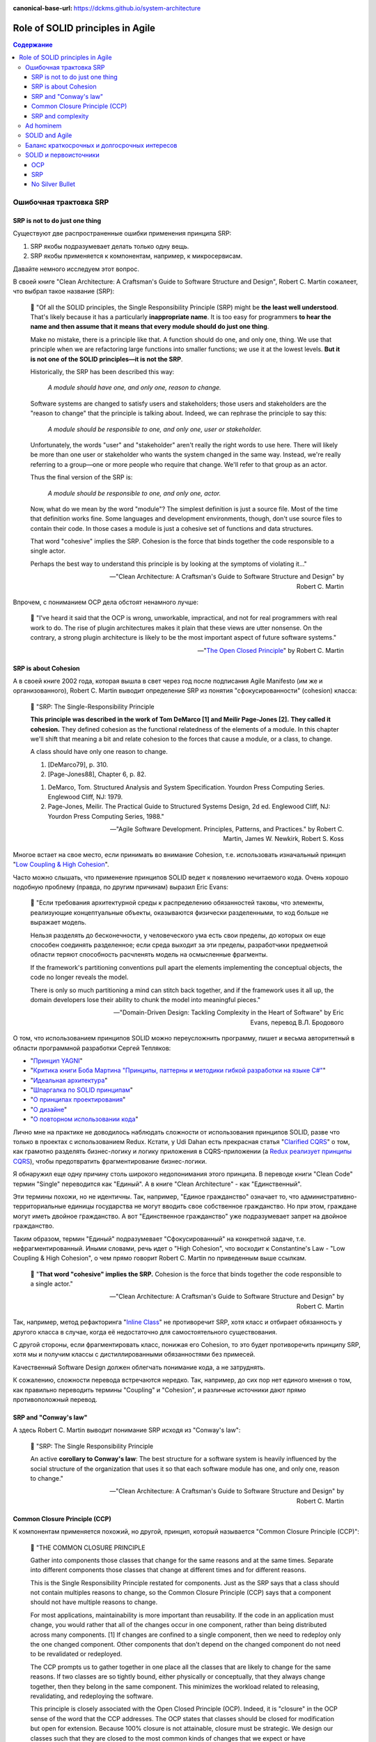 :canonical-base-url: https://dckms.github.io/system-architecture

.. index::
   single: SOLID; in Agile
   :name: emacsway-agile-solid


=================================
Role of SOLID principles in Agile
=================================

.. sectionauthor:: Ivan Zakrevsky

.. contents:: Содержание


.. index::
   single: SOLID; in misunderstanding
   :name: emacsway-agile-solid-misunderstanding


Ошибочная трактовка SRP
=======================

SRP is not to do just one thing
-------------------------------

Существуют две распространенные ошибки применения принципа SRP:

1. SRP якобы подразумевает делать только одну вещь.
2. SRP якобы применяется к компонентам, например, к микросервисам.

Давайте немного исследуем этот вопрос.

В своей книге "Clean Architecture: A Craftsman's Guide to Software Structure and Design", Robert C. Martin сожалеет, что выбрал такое название (SRP):

    📝 "Of all the SOLID principles, the Single Responsibility Principle (SRP) might be **the least well understood**.
    That's likely because it has a particularly **inappropriate name**. 
    It is too easy for programmers **to hear the name and then assume that it means that every module should do just one thing**.

    Make no mistake, there is a principle like that.
    A function should do one, and only one, thing.
    We use that principle when we are refactoring large functions into smaller functions; we use it at the lowest levels.
    **But it is not one of the SOLID principles—it is not the SRP**.

    Historically, the SRP has been described this way:

        *A module should have one, and only one, reason to change.*

    Software systems are changed to satisfy users and stakeholders; those users and stakeholders are the "reason to change" that the principle is talking about.
    Indeed, we can rephrase the principle to say this:

        *A module should be responsible to one, and only one, user or stakeholder.*

    Unfortunately, the words "user" and "stakeholder" aren't really the right words to use here.
    There will likely be more than one user or stakeholder who wants the system changed in the same way.
    Instead, we're really referring to a group—one or more people who require that change.
    We'll refer to that group as an actor.

    Thus the final version of the SRP is:

        *A module should be responsible to one, and only one, actor.*

    Now, what do we mean by the word "module"? The simplest definition is just a source file.
    Most of the time that definition works fine.
    Some languages and development environments, though, don't use source files to contain their code.
    In those cases a module is just a cohesive set of functions and data structures.

    That word "cohesive" implies the SRP.
    Cohesion is the force that binds together the code responsible to a single actor.

    Perhaps the best way to understand this principle is by looking at the symptoms of violating it..."

    -- "Clean Architecture: A Craftsman's Guide to Software Structure and Design" by Robert C. Martin

Впрочем, с пониманием OCP дела обстоят ненамного лучше:

    📝 "I've heard it said that the OCP is wrong, unworkable, impractical, and not for real programmers with real work to do.
    The rise of plugin architectures makes it plain that these views are utter nonsense.
    On the contrary, a strong plugin architecture is likely to be the most important aspect of future software systems."

    -- "`The Open Closed Principle <https://blog.cleancoder.com/uncle-bob/2014/05/12/TheOpenClosedPrinciple.html>`__" by Robert C. Martin


SRP is about Cohesion
---------------------

А в своей книге 2002 года, которая вышла в свет через год после подписания Agile Manifesto (им же и организованного), Robert C. Martin выводит определение SRP из понятия "сфокусированности" (cohesion) класса:

    📝 "SRP: The Single-Responsibility Principle

    **This principle was described in the work of Tom DeMarco [1] and Meilir Page-Jones [2].**
    **They called it cohesion.**
    They defined cohesion as the functional relatedness of the elements of a module.
    In this chapter we'll shift that meaning a bit and relate cohesion to the forces that cause a module, or a class, to change.

    A class should have only one reason to change.

    1. [DeMarco79], p. 310.
    2. [Page-Jones88], Chapter 6, p. 82.

    1. DeMarco, Tom. Structured Analysis and System Specification. Yourdon Press Computing Series. Englewood Cliff, NJ: 1979.
    2. Page-Jones, Meilir. The Practical Guide to Structured Systems Design, 2d ed. Englewood Cliff, NJ: Yourdon Press Computing Series, 1988."

    -- "Agile Software Development. Principles, Patterns, and Practices." by Robert C. Martin, James W. Newkirk, Robert S. Koss

Многое встает на свое место, если принимать во внимание Cohesion, т.е. использовать изначальный принцип "`Low Coupling & High Cohesion <http://wiki.c2.com/?CouplingAndCohesion>`__".

Часто можно слышать, что применение принципов SOLID ведет к появлению нечитаемого кода.
Очень хорошо подобную проблему (правда, по другим причинам) выразил Eric Evans:

    📝 "Если требования архитектурной среды к распределению обязанностей таковы, что элементы, реализующие концептуальные объекты, оказываются физически разделенными, то код больше не выражает модель.

    Нельзя разделять до бесконечности, у человеческого ума есть свои пределы, до которых он еще способен соединять разделенное; если среда выходит за эти пределы, разработчики предметной области теряют способность расчленять модель на осмысленные фрагменты.

    If the framework's partitioning conventions pull apart the elements implementing the conceptual objects, the code no longer reveals the model.

    There is only so much partitioning a mind can stitch back together, and if the framework uses it all up, the domain developers lose their ability to chunk the model into meaningful pieces."

    -- "Domain-Driven Design: Tackling Complexity in the Heart of Software" by Eric Evans, перевод В.Л. Бродового

О том, что использованием принципов SOLID можно переусложнить программу, пишет и весьма авторитетный в области программной разработки Сергей Тепляков:

- "`Принцип YAGNI <http://sergeyteplyakov.blogspot.com/2016/08/yagni.html>`__"
- "`Критика книги Боба Мартина "Принципы, паттерны и методики гибкой разработки на языке C#" <http://sergeyteplyakov.blogspot.com/2013/12/about-agile-principles-patterns-and.html>`__"
- "`Идеальная архитектура <http://sergeyteplyakov.blogspot.com/2011/11/blog-post_23.html>`__"
- "`Шпаргалка по SOLID принципам <http://sergeyteplyakov.blogspot.com/2014/10/solid.html>`__"
- "`О принципах проектирования <http://sergeyteplyakov.blogspot.com/2014/10/about-design-principles.html>`__"
- "`О дизайне <http://sergeyteplyakov.blogspot.com/2012/07/blog-post.html>`__"
- "`О повторном использовании кода <http://sergeyteplyakov.blogspot.com/2012/04/blog-post_19.html>`__"

Лично мне на практике не доводилось наблюдать сложности от использования принципов SOLID, разве что только в проектах с использованием Redux.
Кстати, у Udi Dahan есть прекрасная статья "`Clarified CQRS <http://udidahan.com/2009/12/09/clarified-cqrs/>`__" о том, как грамотно разделять бизнес-логику и логику приложения в CQRS-приложении (а `Redux реализует принципы CQRS <https://redux.js.org/understanding/thinking-in-redux/motivation>`__), чтобы предотвратить фрагментирование бизнес-логики.

Я обнаружил еще одну причину столь широкого недопонимания этого принципа.
В переводе книги "Clean Code" термин "Single" переводится как "Единый".
А в книге "Clean Architecture" - как "Единственный".

Эти термины похожи, но не идентичны.
Так, например, "Единое гражданство" означает то, что административно-территориальные единицы государства не могут вводить свое собственное гражданство.
Но при этом, граждане могут иметь двойное гражданство.
А вот "Единственное гражданство" уже подразумевает запрет на двойное гражданство.

Таким образом, термин "Единый" подразумевает "Сфокусированный" на конкретной задаче, т.е. нефрагментированный.
Иными словами, речь идет о "High Cohesion", что восходит к Constantine's Law - "Low Coupling & High Cohesion", о чем прямо говорит Robert C. Martin по приведенным выше ссылкам.

    📝 "**That word "cohesive" implies the SRP.**
    Cohesion is the force that binds together the code responsible to a single actor."

    -- "Clean Architecture: A Craftsman's Guide to Software Structure and Design" by Robert C. Martin

Так, например, метод рефакторинга "`Inline Class <https://refactoring.com/catalog/inlineClass.html>`__" не противоречит SRP, хотя класс и отбирает обязанность у другого класса в случае, когда её недостаточно для самостоятельного существования.

С другой стороны, если фрагментировать класс, понижая его Cohesion, то это будет противоречить принципу SRP, хотя мы и получим классы с дистиллированными обязанностями без примесей.

Качественный Software Design должен облегчать понимание кода, а не затруднять.

К сожалению, сложности перевода встречаются нередко.
Так, например, до сих пор нет единого мнения о том, как правильно переводить термины "Coupling" и "Cohesion", и различные источники дают прямо противоположный перевод.


SRP and "Conway's law"
----------------------

А здесь Robert C. Martin выводит понимание SRP исходя из "Conway's law":

    📝 "SRP: The Single Responsibility Principle

    An active **corollary to Conway's law**: The best structure for a software system is heavily influenced by the social structure of the organization that uses it so that each software module has one, and only one, reason to change."

    -- "Clean Architecture: A Craftsman's Guide to Software Structure and Design" by Robert C. Martin


Common Closure Principle (CCP)
------------------------------

К компонентам применяется похожий, но другой, принцип, который называется "Common Closure Principle (CCP)":

    📝 "THE COMMON CLOSURE PRINCIPLE

    Gather into components those classes that change for the same reasons and at the same times.
    Separate into different components those classes that change at different times and for different reasons.

    This is the Single Responsibility Principle restated for components.
    Just as the SRP says that a class should not contain multiples reasons to change, so the Common Closure Principle (CCP) says that a component should not have multiple reasons to change.

    For most applications, maintainability is more important than reusability.
    If the code in an application must change, you would rather that all of the changes occur in one component, rather than being distributed across many components. [1]
    If changes are confined to a single component, then we need to redeploy only the one changed component.
    Other components that don't depend on the changed component do not need to be revalidated or redeployed.

    The CCP prompts us to gather together in one place all the classes that are likely to change for the same reasons.
    If two classes are so tightly bound, either physically or conceptually, that they always change together, then they belong in the same component.
    This minimizes the workload related to releasing, revalidating, and redeploying the software.

    This principle is closely associated with the Open Closed Principle (OCP).
    Indeed, it is "closure" in the OCP sense of the word that the CCP addresses.
    The OCP states that classes should be closed for modification but open for extension.
    Because 100% closure is not attainable, closure must be strategic.
    We design our classes such that they are closed to the most common kinds of changes that we expect or have experienced.

    The CCP amplifies this lesson by gathering together into the same component those classes that are closed to the same types of changes.
    Thus, when a change in requirements comes along, that change has a good chance of being restricted to a minimal number of components."

    1. See the section on "The Kitty Problem" in Chapter 27, "Services: Great and Small."

    -- "Clean Architecture: A Craftsman's Guide to Software Structure and Design" by Robert C. Martin

Нужно учитывать, что под компонентом Robert C. Martin понимает единицу развертывания (в других источниках этот термин может иметь другое значение):

    📝 "Components are the units of deployment.
    They are the smallest entities that can be deployed as part of a system.
    In Java, they are jar files.
    In Ruby, they are gem files.
    In .Net, they are DLLs.
    In compiled languages, they are aggregations of binary files.
    In interpreted languages, they are aggregations of source files.
    In all languages, they are the granule of deployment."

    -- "Clean Architecture: A Craftsman's Guide to Software Structure and Design" by Robert C. Martin


SRP and complexity
------------------

Еще существует распространенное мнение, что SOLID уменьшает сложность программы.

    📝 сложность
        1. Составленность из нескольких частей; многообразность по составу входящих частей и связей между ними.
        2. Трудность, запутанность. Противоположное понятие — простота.

    -- "`Словарь практического психолога <https://psychology.academic.ru/2331/%D1%81%D0%BB%D0%BE%D0%B6%D0%BD%D0%BE%D1%81%D1%82%D1%8C>`__". — М.: АСТ, Харвест. С. Ю. Головин. 1998.

..

    📝 сложный
        1. Состоящий из нескольких частей, элементов. от т. перен. Характеризующийся многими переплетающимися явлениями, признаками, отношениями.
        2. перен. Представляющий трудность для понимания, разрешения, осуществления; трудный.
        3. перен. Обладающий противоречивыми качествами, свойствами, особенностями.

    -- "`Толковый словарь Ефремовой <https://dic.academic.ru/dic.nsf/efremova/246102/%D1%81%D0%BB%D0%BE%D0%B6%D0%BD%D1%8B%D0%B9>`__". Т. Ф. Ефремова. 2000.

..

    📝 Complex

    Com"plex (kŏm"plĕks), a. [L. complexus, p. p. of complecti to entwine around, comprise; com- + plectere to twist, akin to plicare to fold. See Plait, n.]

    1. Composed of two or more parts; composite; not simple; as, a complex being; a complex idea.

        Ideas thus made up of several simple ones put together, I call complex; such as beauty, gratitude, a man, an army, the universe.
        Locke.

    2. Involving many parts; complicated; intricate.

        When the actual motions of the heavens are calculated in the best possible way, the process is difficult and complex.
        Whewell.

    Complex fraction. See Fraction. -- Complex number (Math.), in the theory of numbers, an expression of the form a + b√-1, when a and b are ordinary integers.

    Syn. -- See Intricate.

    Com"plex, n. [L. complexus] Assemblage of related things; collection; complication.

        This parable of the wedding supper comprehends in it the whole complex of all the blessings and privileges exhibited by the gospel.
        South.

    Complex of lines (Geom.), all the possible straight lines in space being considered, the entire system of lines which satisfy a single relation constitute a complex; as, all the lines which meet a given curve make up a complex. The lines which satisfy two relations constitute a congruency of lines; as, the entire system of lines, each one of which meets two given surfaces, is a congruency.

    -- `webster's 1913 <http://www.websters1913.com/words/Complex>`__. Connoisseur's reference to American English - a dictionary for writers and wordsmiths

Если рассматривать термин в значении "легкость понимания", то правильное использование принципов SOLID, наоборот, облегчает понимание.

Если же рассматривать термин в значении "многообразность по составу входящих частей", то совокупная сложность программы (в общей сложности) не уменьшается, а наоборот возрастает.
Задача архитектурных принципов сводится не к тому, чтобы уменьшить сложность, а к тому, чтобы управлять сложностью.
Это позволяет формировать структуру программы таким образом, чтобы отдельные её части можно было рассматривать изолированно, сохраняя рассматриваемый уровень сложности в пределах `возможностей краткосрочной памяти человека <https://ru.m.wikipedia.org/wiki/%D0%9C%D0%B0%D0%B3%D0%B8%D1%87%D0%B5%D1%81%D0%BA%D0%BE%D0%B5_%D1%87%D0%B8%D1%81%D0%BB%D0%BE_%D1%81%D0%B5%D0%BC%D1%8C_%D0%BF%D0%BB%D1%8E%D1%81-%D0%BC%D0%B8%D0%BD%D1%83%D1%81_%D0%B4%D0%B2%D0%B0>`__.

Отсюда вывод - применение любого паттерна или принципа, вносящего в систему несущественную сложность (accidental complexity), должно себя окупать, т.е. позволять управлять еще большим уровнем сложности.
Тогда применение принципов и паттернов, хотя и будет (математически) усложнять программу, но будет упрощать понимание программы, формируя такие уровни абстракции, которые человеческий мозг сможет рассматривать изолированно.

Методики управления сложностью позволяют предотвратить Уроборос.

Но есть еще одно значение этого термина:

    📝 "Structural Complexity looks at the system elements and relationships.
    In particular, structural complexity looks at how many different ways system elements can be combined.
    Thus, it is related to the potential for the system to adapt to external needs."

    -- "`Guide to the Systems Engineering Body of Knowledge (SEBoK) <https://www.sebokwiki.org/wiki/Complexity>`__"

Если рассматривать термин в этом значении, то SOLID увеличивает сложность, но это не имеет негативного влияния на понимание устройства системы.


Ad hominem
==========

Еще одно распространенное мнение, которое часто можно услышать, заключается в том, что Robert C. Martin - оторванный от практики теоретик, придумывающий в своем иллюзорном мирке всякие нежизнеспособные принципы вроде SOLID, которые на практике только ухудшают код.

Принципы SOLID действительно, имеют под собой теоретическое обоснование, только эта теория не связана с Robert C. Martin.
А вот, например, Bertrand Meyer, действительно, является серьезным научным теоретиком, и его авторство Robert C. Martin не скрывал в своей оригинальной статье "`The Open-Closed Principle <https://web.archive.org/web/20060822033314/http://www.objectmentor.com/resources/articles/ocp.pdf>`__".

Итак, вывод первый - если кто и является теоретиком, то это не Robert C. Martin. Он-то как раз практик.

В архитекторских кругах отношение к Robert C. Martin можно назвать, мягко говоря, неоднозначным.
Зато к Gregor Hohpe отношение - почти единодушно уважительное.

Но, странное дело, первая книга в `списке рекомендованной литературы Gregor Hohpe <https://architectelevator.com/architecture/architect-bookshelf/>`__ - это именно книга "Clean Code" by Robert C. Martin.

Мое же мнение сводится к тому, что говорить о влиянии внутреннего качества кода на характер роста стоимости изменения кода - нужно.
Именно этим и занимается Robert C. Martin.
И это `важнее манеры донесения информации <https://en.m.wikipedia.org/wiki/Ad_hominem>`__.
Потому что это - один из наиболее чувствительных вопросов индустрии:

- https://t.me/emacsway_log/458
- https://t.me/emacsway_log/462


SOLID and Agile
===============

Принципы SOLID впервые появились в статье "Design Principles and Design Patterns" 2000 года:

- "`Источник 1 <https://sites.google.com/site/unclebobconsultingllc/getting-a-solid-start>`__"
- "`Источник 2 <https://web.archive.org/web/20150906155800/http://www.objectmentor.com/resources/articles/Principles_and_Patterns.pdf>`__"
- "`Источник 3 <https://fi.ort.edu.uy/innovaportal/file/2032/1/design_principles.pdf>`__"

Вышла эта статья за год до того, как тот же Robert C. Martin организовал встречу 17-ти, на которой был принят Agile-Manifesto.
Как между собой связаны два этих события?

Все просто.
Agile - это адаптивная методика, которая имеет экономическую целесообразность только в том случае, если :ref:`стоимость адаптации ниже стоимости заблаговременного проектирования (BDUF) <emacsway-agile-development>`.

А стоимость адаптации, благодаря которой итеративная разработка вообще обретает смысл, определяется характером роста стоимости изменения кода.
А это уже :ref:`задача архитектурная <emacsway-agile-software-design>`, и это объясняет, почему на подписании Agile-manifesto присутствовало столько людей из мира архитектуры.
Кстати, на этой встрече предполагалось присутствие и Grady Booch, но, не вышло.

И это так же объясняет, почему первая книга, которую выпустил организатор встречи Agile-Manifesto после его подписания, была посвящена не столько процессам, сколько принципам конструирования (гибкого) кода, обладающего низкой стоимостью изменения.
Это лишний раз подчеркивает :ref:`важность технической составляющей в Agile (гибкой) разработке <emacsway-agile-development-difficulties>`.

Итак, следующий важный вывод: если бы принципы конструирования гибкого кода, включая SOLID, не имели бы практического улучшения экономических показателей разработки, тогда Robert C. Martin с единомышленниками никогда не смог бы доказать бизнесу, что Agile обладает экономическим превосходством перед BDUF, и рынок просто его проигнорировал бы.


Баланс краткосрочных и долгосрочных интересов
=============================================

`Quality Attributes <https://en.m.wikipedia.org/wiki/List_of_system_quality_attributes>`__ противоречивы между собой, и удовлетворить их все не представляется возможным.
Поэтому, приложение не может быть лучше или хуже - оно может соответствовать или не соответствовать требуемым атрибутам качества.

Принципы SOLID направлены на удовлетворение атрибута качества `Modifiability <https://resources.sei.cmu.edu/library/asset-view.cfm?assetid=8299>`__ (см. "Software Architecture in Practice" 3d edition by Len Bass, Paul Clements, Rick Kazman) в долгосрочной перспективе.
Т.е. они призваны обеспечить пологий характер роста стоимости изменения кода, максимально приближенный к горизонтальной асимптоте.
Напомню, принципы SOLID были опубликованы в контексте Agile разработки, где это требование является критически необходимым для достижения экономического превосходства Agile-разработки перед BDUF.

Чтобы находить баланс наименьшей стоимости разработки как в долгосрочной, так и в краткосрочной перспективе, нужно сочетать принципы SOLID с принципом YAGNI (который отвечает за снижение стоимости в краткосрочной перспективе), о чем писал Сегей Тепляков в статьях:

- "`Принцип YAGNI <http://sergeyteplyakov.blogspot.com/2016/08/yagni.html>`__"
- "`О повторном использовании кода <http://sergeyteplyakov.blogspot.com/2012/04/blog-post_19.html>`__"

Сам Robert Martin дает такое определение качеству дизайна:

    📝 "The measure of design quality is simply the measure of the effort required to meet the needs of the customer.
    If that effort is low, and stays low throughout the lifetime of the system, the design is good.
    If that effort grows with each new release, the design is bad.
    It's as simple as that."

    -- "Clean Architecture: A Craftsman's Guide to Software Structure and Design" by Robert C. Martin

Ключевым здесь является "stays low throughout the lifetime of the system" (т.е. в долгосрочной перспективе), поскольку существует `Design Payoff Line <https://martinfowler.com/bliki/DesignPayoffLine.html>`__.

Не должно быть принципов ради принципов, когда за деревьями леса не видно.
Если принципы применяются, а стоимость разработки возрастает, значит, применяются либо не те принципы, либо не так.
Как говорил Craig Larman:

    📝 "в продуктовой разработке нет такого понятия как "лучшие практики" - есть только практики, применение которых целесообразно в конкретном контексте.
    Практики ситуационны, и беспечное объявление их "лучшими" отрывает их от мотивации и контекста.
    Они превращаются в ритуалы, и навязывание так называемых "best practices" убивает культуру обучения, задавания вопросов, вовлечения и непрерывных улучшений.
    Зачем людям искать чего-то лучшего, если все уже придумано за них?"

    -- "`Знакомство с LeSS <https://less.works/ru/less/framework/introduction>`__"

    📝 "There are no such things as best practices in product development.
    There are only practices that are adequate within a certain context.
    Practices are situational; blithely claiming they are "best" disconnects them from motivation and context.
    They become rituals. And pushing so-called best practices kills a culture of learning, questioning, engagement, and continuous improvement.
    Why would people challenge best?"

    -- "`Introduction to LeSS <https://less.works/ru/less/framework/introduction>`__"

Иными словами, нужно осознавать, для достижения какого именно требования применяется тот или иной принцип, следить за фидбэком от его применения, и анализировать успешность достижения этого требования. Без этого применение принципов может легко превратиться в `Карго-Культ <http://sergeyteplyakov.blogspot.com/2013/09/blog-post_24.html>`__.


SOLID и первоисточники
======================

Остается еще одно распространенное мнение - Robert C. Martin исказил оригинальный смысл первоисточников.
Где-то в чем-то он может и ошибся, да он и сам об этом говорил.
Но он не присваивал себе чужие идеи, и всегда открыто отсылал к первоисточникам, таким образом, привлекая к ним внимание.

OCP
---

Вот, например, многие из ваших коллег узнали бы об OCP из оригинала в изложении Bertrand Meyer?
Даже Martin Fowler говорил, что:

    📝 "the second  edition [of "Object Oriented Software Construction"] is good but you'll need several months in a gym before you  can lift it."

    -- M.Fowler, `Command Query Separation <https://martinfowler.com/bliki/CommandQuerySeparation.html>`__

При этом, Robert C. Martin, действительно возлагал на старые принципы новые задачи, исходя из исторического контекста того времени.
Очень хорошо этот вопрос рассматривается в статье "`OCP vs YAGNI <https://enterprisecraftsmanship.com/posts/ocp-vs-yagni/>`__" by Vladimir Khorikov.

    📝 "There are two interpretations of the Open/Closed Principle:

        1. The original Bertrand Meyer's one is about backward compatibility. You need to close the API of your module/library/service if it's meant for external use. Not implementation but exactly the API part of it. And only when it's used by external teams.
        2. The Bob Martin's one is about avoiding ripple effects: you need to be able to extend the software behavior with modifying little or no original code. This is achieved by putting extension points to your code base."

    -- "`OCP vs YAGNI <https://enterprisecraftsmanship.com/posts/ocp-vs-yagni/>`__" by Vladimir Khorikov

SRP
---

В качестве источника этого принципа, Robert C. Martin в своей книге "Agile Software Development. Principles, Patterns, and Practices." указывает:

    1. DeMarco, Tom. Structured Analysis and System Specification. Yourdon Press Computing Series. Englewood Cliff, NJ: 1979.
    2. Page-Jones, Meilir. The Practical Guide to Structured Systems Design, 2d ed. Englewood Cliff, NJ: Yourdon Press Computing Series, 1988.

    -- "Agile Software Development. Principles, Patterns, and Practices." by Robert C. Martin

А здесь он дает более развернутую историю:

    📝 "The 1970s and 1980s were a fertile time for principles of software architecture.
    Structured Programming and Design were all the rage.
    During that time the notions of Coupling and Cohesion were introduced by Larry Constantine, and amplified by Tom DeMarco, Meilir Page-Jones and many others."

    -- "`The Single Responsibility Principle <https://blog.cleancoder.com/uncle-bob/2014/05/08/SingleReponsibilityPrinciple.html>`__" by Robert C. Martin

Т.е. он отсылает к `Constantine's Law <http://wiki.c2.com/?CouplingAndCohesion>`__.

Этот принцип не имеет отношения к OOP, хотя и активно используется в OOP, в частности в книгах:

- "Code Complete" by Steve McConnell
- "Applying UML and Patterns: An Introduction to Object-Oriented Analysis and Design and Iterative Development" by Craig Larman, где этот принцип известен под аббревиатурой GRASP

И этот принцип является одним из самых фундаментальных в разработке ПО.
Он применяется в структурном программировании, в OOP, в DDD при моделировании агрегатов, в микросервисах при поиске границ микросервисов и т.п.

А Kent Beck назвал его в одной из своих недавних статей

    📝 "the basic forces acting on software design.
    These were elucidated in the mid-70s by Yourdon & Constantine in `Structured Design <https://amzn.to/2GsuXvQ>`__ and haven't changed."

    -- "`Monolith -> Services: Theory & Practice <https://medium.com/@kentbeck_7670/monolith-services-theory-practice-617e4546a879>`__" by Kent Beck

Каким бы образом это ни сделал Robert C. Martin, но он достиг поставленной цели - привлек массовое внимание к архитектурным принципам, имеющим действительно важное значение в Agile разработке.


No Silver Bullet
----------------

Но правда и в том, что `серебряной пули нет <https://en.m.wikipedia.org/wiki/No_Silver_Bullet>`__.
Нет магических пяти букв, которые волшебным образом сделают код экономически высокоэффективным, особенно, если про них узнали не из первоисточника, а из Википедии.
Зайдите на github, и вы увидите огромное многообразие взаимно-противоречивых демонстрационных приложений (reference applications), и каждое из них претендует на роль самой эталонной реализации Clean Architecture (это уже не совсем SOLID, но из этой же области).
Кто в лес, кто по дрова.
И только работы парней, обладающих `широким архитектурным кругозором и литературным бэкграундом <http://www.kamilgrzybek.com/programming-and-design-resources/>`__, таких, как `Kamil Grzybek <https://github.com/kgrzybek>`__, могут претендовать на роль эталонной реализации:

- `Full Modular Monolith application with Domain-Driven Design approach <https://github.com/kgrzybek/modular-monolith-with-ddd>`__ by Kamil Grzybek
- `Sample .NET Core REST API CQRS implementation with raw SQL and DDD using Clean Architecture <https://github.com/kgrzybek/sample-dotnet-core-cqrs-api>`__ by Kamil Grzybek

В таком случае, SOLID уже не мешает создавать экономически высокоэффективные приложения (`раз <http://www.kamilgrzybek.com/design/clean-domain-model-attributes/>`__ и `два <http://www.kamilgrzybek.com/design/grasp-explained/>`__).

Еще одно, наверное, самое популярное reference application - `eShopOnContainers <https://github.com/dotnet-architecture/eShopOnContainers>`__, было разработано при значительном участии известного авторитета в области архитектуры Cesar De La Torre, который в своем `блог-посте <https://devblogs.microsoft.com/cesardelatorre/free-ebookguide-on-net-microservices-architecture-for-containerized-net-applications/>`__ пишет:

    "Using SOLID principles and Dependency Injection"

Речь идет об `этом месте гайда <https://docs.microsoft.com/en-us/dotnet/architecture/microservices/microservice-ddd-cqrs-patterns/microservice-application-layer-web-api-design>`__.

В качестве итога можно привести слова самого Robert C. Martin:

    📝 "**Following the rules on the paint can won't teach you how to paint.**
    This is an important point.
    Principles will not turn a bad programmer into a good programmer.
    Principles have to be applied with judgement.
    If they are applied by rote it is just as bad as if they are not applied at all.
    Having said that, if you want to paint well, I suggest you learn the rules on the paint can.
    You may not agree with them all.
    You may not always apply the ones you do agree with.
    But you'd better know them.
    Knowledge of the principles and patterns gives you the justification to decide when and where to apply them.
    If you don't know them, your decisions are much more arbitrary."

    -- "`Getting a SOLID start. <https://sites.google.com/site/unclebobconsultingllc/getting-a-solid-start>`__" by Robert C. Martin

См. также:

- "`Getting a SOLID start <https://sites.google.com/site/unclebobconsultingllc/getting-a-solid-start>`__"
- "`The Single Responsibility Principle <https://blog.cleancoder.com/uncle-bob/2014/05/08/SingleReponsibilityPrinciple.html>`__"
- "`The Open Closed Principle <https://blog.cleancoder.com/uncle-bob/2014/05/12/TheOpenClosedPrinciple.html>`__"
- "`Solid Relevance <http://blog.cleancoder.com/uncle-bob/2020/10/18/Solid-Relevance.html>`__"

.. seealso::

   - ":doc:`../crash-course-in-software-development-economics`"


.. todo::

   - https://t.me/emacsway_log/458
   - https://t.me/emacsway_log/462
   - https://t.me/emacsway_log/393
